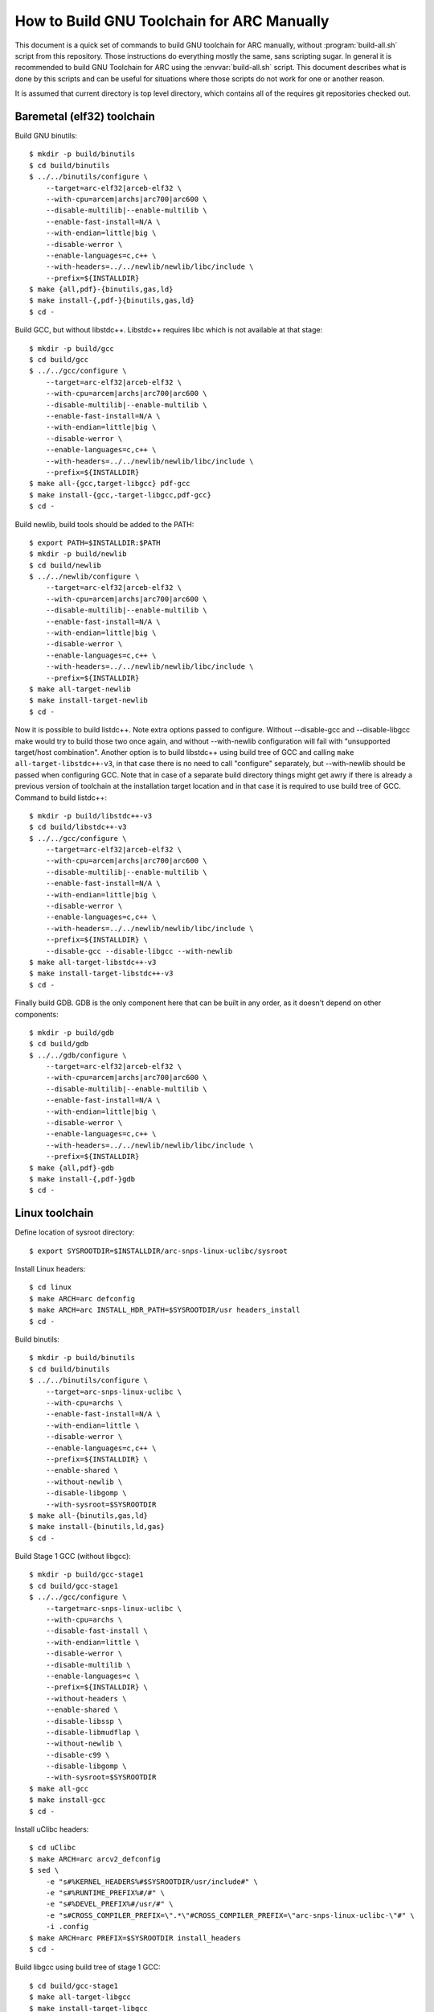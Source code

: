 .. highlightlang:: shell

How to Build GNU Toolchain for ARC Manually
===========================================

This document is a quick set of commands to build GNU toolchain for ARC
manually, without :program:`build-all.sh` script from this repository. Those
instructions do everything mostly the same, sans scripting sugar. In general it
is recommended to build GNU Toolchain for ARC using the :envvar:`build-all.sh`
script.  This document describes what is done by this scripts and can be useful
for situations where those scripts do not work for one or another reason.

It is assumed that current directory is top level directory, which contains all
of the requires git repositories checked out.


Baremetal (elf32) toolchain
---------------------------

Build GNU binutils::

    $ mkdir -p build/binutils
    $ cd build/binutils
    $ ../../binutils/configure \
        --target=arc-elf32|arceb-elf32 \
        --with-cpu=arcem|archs|arc700|arc600 \
        --disable-multilib|--enable-multilib \
        --enable-fast-install=N/A \
        --with-endian=little|big \
        --disable-werror \
        --enable-languages=c,c++ \
        --with-headers=../../newlib/newlib/libc/include \
        --prefix=${INSTALLDIR}
    $ make {all,pdf}-{binutils,gas,ld}
    $ make install-{,pdf-}{binutils,gas,ld}
    $ cd -

Build GCC, but without libstdc++. Libstdc++ requires libc which is not
available at that stage::

    $ mkdir -p build/gcc
    $ cd build/gcc
    $ ../../gcc/configure \
        --target=arc-elf32|arceb-elf32 \
        --with-cpu=arcem|archs|arc700|arc600 \
        --disable-multilib|--enable-multilib \
        --enable-fast-install=N/A \
        --with-endian=little|big \
        --disable-werror \
        --enable-languages=c,c++ \
        --with-headers=../../newlib/newlib/libc/include \
        --prefix=${INSTALLDIR}
    $ make all-{gcc,target-libgcc} pdf-gcc
    $ make install-{gcc,-target-libgcc,pdf-gcc}
    $ cd -

Build newlib, build tools should be added to the PATH::

    $ export PATH=$INSTALLDIR:$PATH
    $ mkdir -p build/newlib
    $ cd build/newlib
    $ ../../newlib/configure \
        --target=arc-elf32|arceb-elf32 \
        --with-cpu=arcem|archs|arc700|arc600 \
        --disable-multilib|--enable-multilib \
        --enable-fast-install=N/A \
        --with-endian=little|big \
        --disable-werror \
        --enable-languages=c,c++ \
        --with-headers=../../newlib/newlib/libc/include \
        --prefix=${INSTALLDIR}
    $ make all-target-newlib
    $ make install-target-newlib
    $ cd -

Now it is possible to build listdc++. Note extra options passed to configure.
Without --disable-gcc and --disable-libgcc make would try to build those two
once again, and without --with-newlib configuration will fail with "unsupported
target/host combination". Another option is to build libstdc++ using build tree
of GCC and calling ``make all-target-libstdc++-v3``, in that case there is no
need to call "configure" separately, but --with-newlib should be passed when
configuring GCC. Note that in case of a separate build directory things might
get awry if there is already a previous version of toolchain at the
installation target location and in that case it is required to use build tree
of GCC. Command to build listdc++::

    $ mkdir -p build/libstdc++-v3
    $ cd build/libstdc++-v3
    $ ../../gcc/configure \
        --target=arc-elf32|arceb-elf32 \
        --with-cpu=arcem|archs|arc700|arc600 \
        --disable-multilib|--enable-multilib \
        --enable-fast-install=N/A \
        --with-endian=little|big \
        --disable-werror \
        --enable-languages=c,c++ \
        --with-headers=../../newlib/newlib/libc/include \
        --prefix=${INSTALLDIR} \
        --disable-gcc --disable-libgcc --with-newlib
    $ make all-target-libstdc++-v3
    $ make install-target-libstdc++-v3
    $ cd -

Finally build GDB. GDB is the only component here that can be built in any
order, as it doesn't depend on other components::

    $ mkdir -p build/gdb
    $ cd build/gdb
    $ ../../gdb/configure \
        --target=arc-elf32|arceb-elf32 \
        --with-cpu=arcem|archs|arc700|arc600 \
        --disable-multilib|--enable-multilib \
        --enable-fast-install=N/A \
        --with-endian=little|big \
        --disable-werror \
        --enable-languages=c,c++ \
        --with-headers=../../newlib/newlib/libc/include \
        --prefix=${INSTALLDIR}
    $ make {all,pdf}-gdb
    $ make install-{,pdf-}gdb
    $ cd -


Linux toolchain
---------------

Define location of sysroot directory::

    $ export SYSROOTDIR=$INSTALLDIR/arc-snps-linux-uclibc/sysroot

Install Linux headers::

    $ cd linux
    $ make ARCH=arc defconfig
    $ make ARCH=arc INSTALL_HDR_PATH=$SYSROOTDIR/usr headers_install
    $ cd -

Build binutils::

    $ mkdir -p build/binutils
    $ cd build/binutils
    $ ../../binutils/configure \
        --target=arc-snps-linux-uclibc \
        --with-cpu=archs \
        --enable-fast-install=N/A \
        --with-endian=little \
        --disable-werror \
        --enable-languages=c,c++ \
        --prefix=${INSTALLDIR} \
        --enable-shared \
        --without-newlib \
        --disable-libgomp \
        --with-sysroot=$SYSROOTDIR
    $ make all-{binutils,gas,ld}
    $ make install-{binutils,ld,gas}
    $ cd -

Build Stage 1 GCC (without libgcc)::

    $ mkdir -p build/gcc-stage1
    $ cd build/gcc-stage1
    $ ../../gcc/configure \
        --target=arc-snps-linux-uclibc \
        --with-cpu=archs \
        --disable-fast-install \
        --with-endian=little \
        --disable-werror \
        --disable-multilib \
        --enable-languages=c \
        --prefix=${INSTALLDIR} \
        --without-headers \
        --enable-shared \
        --disable-libssp \
        --disable-libmudflap \
        --without-newlib \
        --disable-c99 \
        --disable-libgomp \
        --with-sysroot=$SYSROOTDIR
    $ make all-gcc
    $ make install-gcc
    $ cd -

Install uClibc headers::

    $ cd uClibc
    $ make ARCH=arc arcv2_defconfig
    $ sed \
        -e "s#%KERNEL_HEADERS%#$SYSROOTDIR/usr/include#" \
        -e "s#%RUNTIME_PREFIX%#/#" \
        -e "s#%DEVEL_PREFIX%#/usr/#" \
        -e "s#CROSS_COMPILER_PREFIX=\".*\"#CROSS_COMPILER_PREFIX=\"arc-snps-linux-uclibc-\"#" \
        -i .config
    $ make ARCH=arc PREFIX=$SYSROOTDIR install_headers
    $ cd -

Build libgcc using build tree of stage 1 GCC::

    $ cd build/gcc-stage1
    $ make all-target-libgcc
    $ make install-target-libgcc
    $ cd -

Build uClibc::

    $ cd uClibc
    $ make ARCH=arc PREFIX=$SYSROOTDIR
    $ make ARCH=arc PREFIX=$SYSROOTDIR install
    $ cd -

Build Stage 2 GCC::

    $ mkdir -p build/gcc-stage2
    $ cd build/gcc-stage2
    $ ../../gcc/configure \
        --target=arc-snps-linux-uclibc \
        --with-cpu=archs \
        --enable-fast-install=N/A \
        --with-endian=little \
        --disable-werror \
        --enable-languages=c,c++ \
        --prefix=${INSTALLDIR} \
        --enable-shared \
        --without-newlib \
        --disable-libgomp \
        --with-sysroot=$SYSROOTDIR
    $ make all-{gcc,target-libgcc,target-libstdc++-v3}
    $ make install-{gcc,target-libgcc,target-libstdc++-v3}
    $ cd -

Build GDB::

    $ mkdir -p build/gdb
    $ cd build/gdb
    $ ../../gcc/configure \
        --target=arc-snps-linux-uclibc \
        --with-cpu=archs \
        --enable-fast-install=N/A \
        --with-endian=little \
        --disable-werror \
        --enable-languages=c,c++ \
        --prefix=${INSTALLDIR} \
        --enable-shared \
        --without-newlib \
        --disable-libgomp \
        --with-sysroot=$SYSROOTDIR
    $ make all-gdb
    $ make install-gdb
    $ cd -

